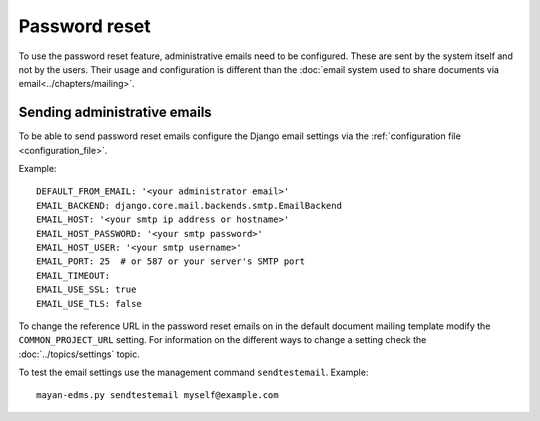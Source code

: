 **************
Password reset
**************

To use the password reset feature, administrative emails need to be configured.
These are sent by the system itself and not by the users. Their usage and
configuration is different than the
:doc:`email system used to share documents via email<../chapters/mailing>`.

Sending administrative emails
=============================

To be able to send password reset emails configure the Django email settings
via the :ref:`configuration file <configuration_file>`.

Example::

    DEFAULT_FROM_EMAIL: '<your administrator email>'
    EMAIL_BACKEND: django.core.mail.backends.smtp.EmailBackend
    EMAIL_HOST: '<your smtp ip address or hostname>'
    EMAIL_HOST_PASSWORD: '<your smtp password>'
    EMAIL_HOST_USER: '<your smtp username>'
    EMAIL_PORT: 25  # or 587 or your server's SMTP port
    EMAIL_TIMEOUT:
    EMAIL_USE_SSL: true
    EMAIL_USE_TLS: false

To change the reference URL in the password reset emails on in the
default document mailing template modify the ``COMMON_PROJECT_URL`` setting.
For information on the different ways to change a setting check the
:doc:`../topics/settings` topic.

To test the email settings use the management command ``sendtestemail``.
Example::

    mayan-edms.py sendtestemail myself@example.com




